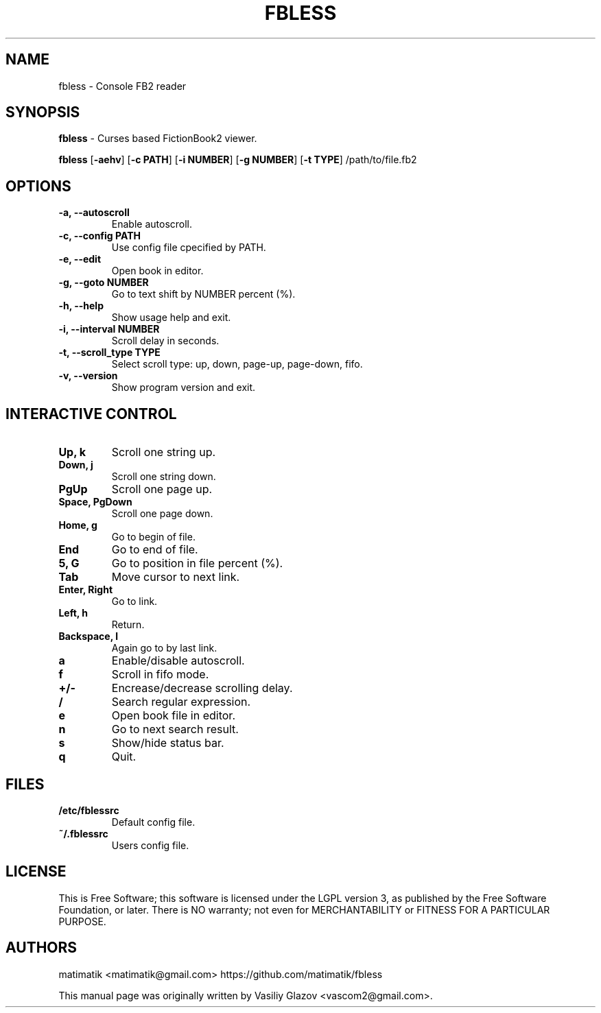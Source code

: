 .TH FBLESS 1 "2016\-06\-28" fbless "fbless manual"
.SH NAME
fbless  \- Console FB2 reader 
.SH SYNOPSIS
.B fbless \fR \- Curses based FictionBook2 viewer.

.B fbless \fR[\fB\-aehv\fR] \fR[\fB\-c PATH\fR] \fR[\fB\-i NUMBER\fR] \fR[\fB\-g NUMBER\fR] \fR[\fB\-t TYPE\fR] /path/to/file.fb2
.SH OPTIONS
.TP
.B \-a, \-\-autoscroll
Enable autoscroll.
.TP
.B \-c, \-\-config PATH
Use config file cpecified by PATH.
.TP
.B \-e, \-\-edit
Open book in editor.
.TP
.B \-g, \-\-goto NUMBER
Go to text shift by NUMBER percent (%).
.TP
.B \-h, \-\-help
Show usage help and exit.
.TP
.B \-i, \-\-interval NUMBER
Scroll delay in seconds.
.TP
.B \-t, \-\-scroll_type TYPE
Select scroll type: up, down, page-up, page-down, fifo.
.TP
.B \-v, \-\-version
Show program version and exit.
.SH INTERACTIVE CONTROL
.TP
.B Up, k
Scroll one string up.
.TP
.B Down, j
Scroll one string down.
.TP
.B PgUp
Scroll one page up.
.TP
.B Space, PgDown
Scroll one page down.
.TP
.B Home, g
Go to begin of file.
.TP
.B End
Go to end of file.
.TP
.B 5, G
Go to position in file percent (%).
.TP
.B Tab
Move cursor to next link.
.TP
.B Enter, Right
Go to link.
.TP
.B Left, h
Return.
.TP
.B Backspace, l
Again go to by last link.
.TP
.B a
Enable/disable autoscroll.
.TP
.B f
Scroll in fifo mode.
.TP
.B +/-
Encrease/decrease scrolling delay.
.TP
.B /
Search regular expression.
.TP
.B e
Open book file in editor.
.TP
.B n
Go to next search result.
.TP
.B s
Show/hide status bar.
.TP
.B q
Quit.
.SH FILES
.TP
.B /etc/fblessrc
Default config file.
.TP
.B ~/.fblessrc
Users config file.
.SH LICENSE
This  is  Free Software; this software is licensed under the LGPL version 3, as published by the Free Software Foundation, or later.  There is NO warranty; not even for MERCHANTABILITY or FITNESS FOR A PARTICULAR PURPOSE.
.SH AUTHORS
matimatik <matimatik@gmail.com> https://github.com/matimatik/fbless

This manual page was originally written by Vasiliy Glazov <vascom2@gmail.com>.
